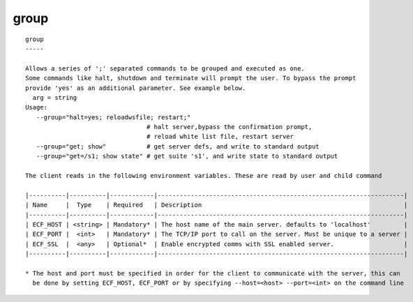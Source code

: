 
.. _group_cli:

group
/////

::

   
   group
   -----
   
   Allows a series of ';' separated commands to be grouped and executed as one.
   Some commands like halt, shutdown and terminate will prompt the user. To bypass the prompt
   provide 'yes' as an additional parameter. See example below.
     arg = string
   Usage:
      --group="halt=yes; reloadwsfile; restart;"
                                    # halt server,bypass the confirmation prompt,
                                    # reload white list file, restart server
      --group="get; show"           # get server defs, and write to standard output
      --group="get=/s1; show state" # get suite 's1', and write state to standard output
   
   The client reads in the following environment variables. These are read by user and child command
   
   |----------|----------|------------|-------------------------------------------------------------------|
   | Name     |  Type    | Required   | Description                                                       |
   |----------|----------|------------|-------------------------------------------------------------------|
   | ECF_HOST | <string> | Mandatory* | The host name of the main server. defaults to 'localhost'         |
   | ECF_PORT |  <int>   | Mandatory* | The TCP/IP port to call on the server. Must be unique to a server |
   | ECF_SSL  |  <any>   | Optional*  | Enable encrypted comms with SSL enabled server.                   |
   |----------|----------|------------|-------------------------------------------------------------------|
   
   * The host and port must be specified in order for the client to communicate with the server, this can 
     be done by setting ECF_HOST, ECF_PORT or by specifying --host=<host> --port=<int> on the command line
   
